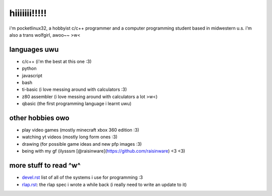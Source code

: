 *************
hiiiiiii!!!!!
*************

i'm pocketlinux32, a hobbyist c/c++ programmer and a computer programming
student based in midwestern u.s. i'm also a trans wolfgirl, awoo~~ >w<

languages uwu
#############

* c/c++ (i'm the best at this one :3)
* python
* javascript
* bash
* ti-basic (i love messing around with calculators :3)
* z80 assembler (i love messing around with calculators a lot >w<)
* qbasic (the first programming language i learnt uwu)

other hobbies owo
#################

* play video games (mostly minecraft xbox 360 edition :3)
* watching yt videos (mostly long form ones :3)
* drawing (for possible game ideas and new pfp images :3)
* being with my gf (ilysssm [@raisinware](https://github.com/raisinware) <3 <3)

more stuff to read ^w^
######################

* devel.rst_ list of all of the systems i use for programming :3
* rlap.rst_: the rlap spec i wrote a while back (i really need to write an update to it)


.. _devel.rst: devel.rst
.. _rlap.rst: rlap.rst
